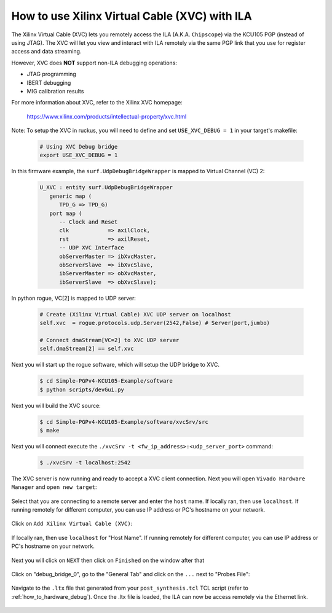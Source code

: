 .. _how_to_remote_debug:

==============================================
How to use Xilinx Virtual Cable (XVC) with ILA
==============================================

The Xilinx Virtual Cable (XVC) lets you remotely access the ILA
(A.K.A. ``Chipscope``) via the KCU105 PGP (instead of using JTAG).
The XVC will let you view and interact with ILA remotely via
the same PGP link that you use for register access
and data streaming.

However, XVC does **NOT** support non-ILA debugging operations:

* JTAG programming
* IBERT debugging
* MIG calibration results

For more information about XVC, refer to the Xilinx XVC homepage:

   https://www.xilinx.com/products/intellectual-property/xvc.html

Note: To setup the XVC in ruckus, you will need to define
and set ``USE_XVC_DEBUG = 1`` in your target's makefile:

   .. code-block:: bash

      # Using XVC Debug bridge
      export USE_XVC_DEBUG = 1

In this firmware example, the ``surf.UdpDebugBridgeWrapper`` is mapped to Virtual Channel (VC) 2:

   .. code-block:: vhdl

      U_XVC : entity surf.UdpDebugBridgeWrapper
         generic map (
            TPD_G => TPD_G)
         port map (
            -- Clock and Reset
            clk            => axilClock,
            rst            => axilReset,
            -- UDP XVC Interface
            obServerMaster => ibXvcMaster,
            obServerSlave  => ibXvcSlave,
            ibServerMaster => obXvcMaster,
            ibServerSlave  => obXvcSlave);

In python rogue, VC[2] is mapped to UDP server:

   .. code-block:: python

      # Create (Xilinx Virtual Cable) XVC UDP server on localhost
      self.xvc  = rogue.protocols.udp.Server(2542,False) # Server(port,jumbo)

      # Connect dmaStream[VC=2] to XVC UDP server
      self.dmaStream[2] == self.xvc

Next you will start up the rogue software, which will setup the UDP bridge to XVC.

   .. code-block:: bash

      $ cd Simple-PGPv4-KCU105-Example/software
      $ python scripts/devGui.py

Next you will build the XVC source:

   .. code-block:: bash

      $ cd Simple-PGPv4-KCU105-Example/software/xvcSrv/src
      $ make

Next you will connect execute the ``./xvcSrv -t <fw_ip_address>:<udp_server_port>`` command:

   .. code-block:: bash

      $ ./xvcSrv -t localhost:2542

The XVC server is now running and ready to accept a XVC client connection.
Next you will open ``Vivado Hardware Manager`` and ``open new target``:

   .. image:: ../../images/xcv_0.png
     :width: 400
     :alt: Alternative text

Select that you are connecting to a remote server and enter the ``host`` name.
If locally ran, then use ``localhost``.
If running remotely for different computer, you can use IP address or PC's hostname on your network.

   .. image:: ../../images/xcv_1.png
     :width: 400
     :alt: Alternative text

Click on ``Add Xilinx Virtual Cable (XVC)``:

   .. image:: ../../images/xcv_2.png
     :width: 400
     :alt: Alternative text

If locally ran, then use ``localhost`` for "Host Name".
If running remotely for different computer, you can use IP address or PC's hostname on your network.

   .. image:: ../../images/xcv_3.png
     :width: 400
     :alt: Alternative text

Next you will click on ``NEXT`` then click on ``Finished`` on the window after that

   .. image:: ../../images/xcv_4.png
     :width: 400
     :alt: Alternative text

Click on "debug_bridge_0", go to the "General Tab" and click on the ``...`` next to "Probes File":

   .. image:: ../../images/xcv_5.png
     :width: 400
     :alt: Alternative text

Navigate to the ``.ltx`` file that generated from your ``post_synthesis.tcl`` TCL script (refer to :ref:`how_to_hardware_debug`).
Once the .ltx file is loaded, the ILA can now be access remotely via the Ethernet link.

   .. image:: ../../images/xcv_6.png
     :width: 400
     :alt: Alternative text
